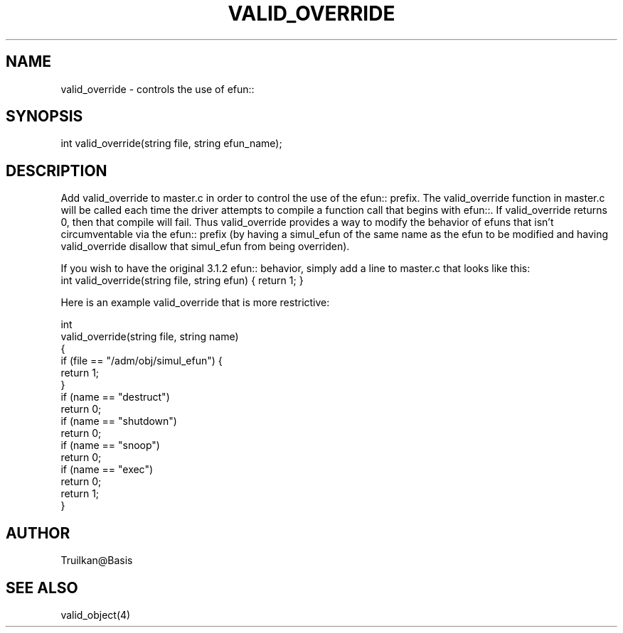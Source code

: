 .\"controls the use of efun:: to override simulated efuns that mask efuns.
.TH VALID_OVERRIDE 4

.SH NAME
valid_override - controls the use of efun:: 

.SH SYNOPSIS
int valid_override(string file, string efun_name);

.SH DESCRIPTION
Add valid_override to master.c in order to control the use of the efun::
prefix.  The valid_override function in master.c will be called each
time the driver attempts to compile a function call that begins with
efun::.  If valid_override returns 0, then that compile will fail.  Thus
valid_override provides a way to modify the behavior of efuns that isn't
circumventable via the efun:: prefix (by having a simul_efun of the same
name as the efun to be modified and having valid_override disallow that
simul_efun from being overriden).
.PP
If you wish to have the original 3.1.2 efun:: behavior, simply add
a line to master.c that looks like this:
.TP
   int valid_override(string file, string efun) { return 1; }
.PP
Here is an example valid_override that is more restrictive:
.PP
  int
  valid_override(string file, string name)
  {
      if (file == "/adm/obj/simul_efun") {
          return 1;
      }
      if (name == "destruct")
          return 0;
      if (name == "shutdown")
          return 0;
      if (name == "snoop")
          return 0;
      if (name == "exec")
          return 0;
      return 1;
   }

.SH AUTHOR
Truilkan@Basis

.SH SEE ALSO
valid_object(4)
